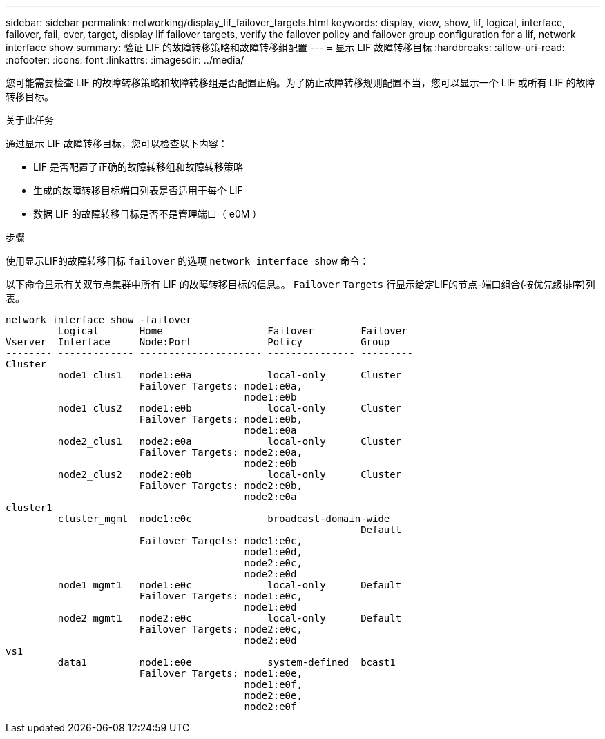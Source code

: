 ---
sidebar: sidebar 
permalink: networking/display_lif_failover_targets.html 
keywords: display, view, show, lif, logical, interface, failover, fail, over, target, display lif failover targets, verify the failover policy and failover group configuration for a lif, network interface show 
summary: 验证 LIF 的故障转移策略和故障转移组配置 
---
= 显示 LIF 故障转移目标
:hardbreaks:
:allow-uri-read: 
:nofooter: 
:icons: font
:linkattrs: 
:imagesdir: ../media/


[role="lead"]
您可能需要检查 LIF 的故障转移策略和故障转移组是否配置正确。为了防止故障转移规则配置不当，您可以显示一个 LIF 或所有 LIF 的故障转移目标。

.关于此任务
通过显示 LIF 故障转移目标，您可以检查以下内容：

* LIF 是否配置了正确的故障转移组和故障转移策略
* 生成的故障转移目标端口列表是否适用于每个 LIF
* 数据 LIF 的故障转移目标是否不是管理端口（ e0M ）


.步骤
使用显示LIF的故障转移目标 `failover` 的选项 `network interface show` 命令：

以下命令显示有关双节点集群中所有 LIF 的故障转移目标的信息。。 `Failover` `Targets` 行显示给定LIF的节点-端口组合(按优先级排序)列表。

....
network interface show -failover
         Logical       Home                  Failover        Failover
Vserver  Interface     Node:Port             Policy          Group
-------- ------------- --------------------- --------------- ---------
Cluster
         node1_clus1   node1:e0a             local-only      Cluster
                       Failover Targets: node1:e0a,
                                         node1:e0b
         node1_clus2   node1:e0b             local-only      Cluster
                       Failover Targets: node1:e0b,
                                         node1:e0a
         node2_clus1   node2:e0a             local-only      Cluster
                       Failover Targets: node2:e0a,
                                         node2:e0b
         node2_clus2   node2:e0b             local-only      Cluster
                       Failover Targets: node2:e0b,
                                         node2:e0a
cluster1
         cluster_mgmt  node1:e0c             broadcast-domain-wide
                                                             Default
                       Failover Targets: node1:e0c,
                                         node1:e0d,
                                         node2:e0c,
                                         node2:e0d
         node1_mgmt1   node1:e0c             local-only      Default
                       Failover Targets: node1:e0c,
                                         node1:e0d
         node2_mgmt1   node2:e0c             local-only      Default
                       Failover Targets: node2:e0c,
                                         node2:e0d
vs1
         data1         node1:e0e             system-defined  bcast1
                       Failover Targets: node1:e0e,
                                         node1:e0f,
                                         node2:e0e,
                                         node2:e0f
....